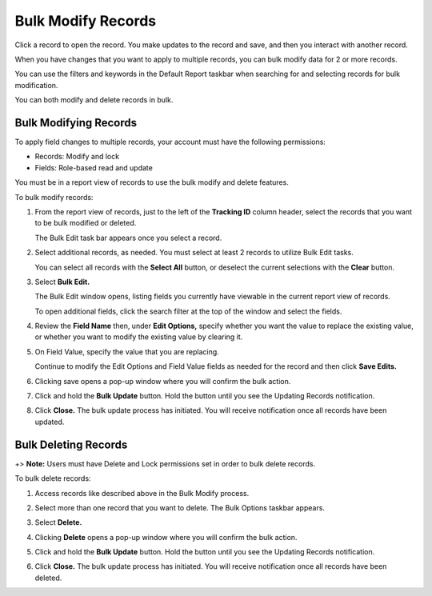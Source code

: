 Bulk Modify Records
===================

Click a record to open the record. You make updates to the record and
save, and then you interact with another record.

When you have changes that you want to apply to multiple records, you
can bulk modify data for 2 or more records.

You can use the filters and keywords in the Default Report taskbar when
searching for and selecting records for bulk modification.

You can both modify and delete records in bulk.

Bulk Modifying Records
----------------------

To apply field changes to multiple records, your account must have the
following permissions:

-  Records: Modify and lock
-  Fields: Role-based read and update

You must be in a report view of records to use the bulk modify and
delete features.

To bulk modify records:

#. From the report view of records, just to the left of the **Tracking
   ID** column header, select the records that you want to be bulk
   modified or deleted.

   |image1|

   The Bulk Edit task bar appears once you select a record.

#. Select additional records, as needed. You must select at least 2
   records to utilize Bulk Edit tasks.

   You can select all records with the **Select All** button, or
   deselect the current selections with the **Clear** button.

#. Select **Bulk Edit.**

   |image2|

   The Bulk Edit window opens, listing fields you currently have
   viewable in the current report view of records.

   To open additional fields, click the search filter at the top of the
   window and select the fields.

   |image3|

#. Review the **Field Name** then, under **Edit Options,** specify
   whether you want the value to replace the existing value, or whether
   you want to modify the existing value by clearing it.

#. On Field Value, specify the value that you are replacing.

   |image4|

   Continue to modify the Edit Options and Field Value fields as needed
   for the record and then click **Save Edits.**

#. Clicking save opens a pop-up window where you will confirm the bulk
   action.

#. Click and hold the **Bulk Update** button. Hold the button until you
   see the Updating Records notification.

   |image5|

#. Click **Close.** The bulk update process has initiated. You will
   receive notification once all records have been updated.

|image6|

Bulk Deleting Records
---------------------

+> **Note:** Users must have Delete and Lock permissions set in order to
bulk delete records.

To bulk delete records:

#. Access records like described above in the Bulk Modify process.

#. Select more than one record that you want to delete. The Bulk Options
   taskbar appears.

#. Select **Delete.**

#. Clicking **Delete** opens a pop-up window where you will confirm the
   bulk action.

#. Click and hold the **Bulk Update** button. Hold the button until you
   see the Updating Records notification.

   |image7|

#. Click **Close.** The bulk update process has initiated. You will
   receive notification once all records have been deleted.

.. |image1| image:: ../../Resources/Images/selectbulk.gif
.. |image2| image:: ../../Resources/Images/bulkeditwindowblank.png
.. |image3| image:: ../../Resources/Images/selectfields.png
.. |image4| image:: ../../Resources/Images/bulkeditwindow.png
.. |image5| image:: ../../Resources/Images/bulkupdate.gif
.. |image6| image:: ../../Resources/Images/Bulk-process-finish.png
.. |image7| image:: ../../Resources/Images/bulkdelete.gif
